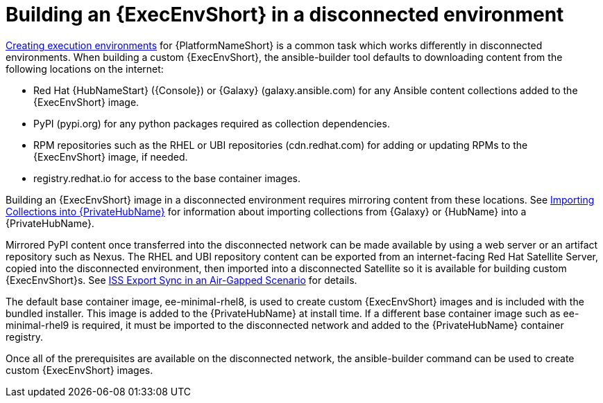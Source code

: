 //Used in downstream/titles/aap-installation-guide/platform/assembly-disconnected-installation.adoc


[id="building-an-execution-environment-in-a-disconnected-environment_{context}"]

= Building an {ExecEnvShort} in a disconnected environment


link:{BaseURL}/red_hat_ansible_automation_platform/{PlatformVers}/html/creating_and_consuming_execution_environments/index[Creating execution environments] for {PlatformNameShort} is a common task which works differently in disconnected environments. When building a custom {ExecEnvShort}, the ansible-builder tool defaults to downloading content from the following locations on the internet:

* Red Hat {HubNameStart} ({Console}) or {Galaxy} (galaxy.ansible.com) for any Ansible content collections added to the {ExecEnvShort} image.

* PyPI (pypi.org) for any python packages required as collection dependencies.

* RPM repositories such as the RHEL or UBI repositories (cdn.redhat.com) for adding or updating RPMs to the {ExecEnvShort} image, if needed. 

* registry.redhat.io for access to the base container images.

Building an {ExecEnvShort} image in a disconnected environment requires mirroring content from these locations. See link:{BaseURL}/red_hat_ansible_automation_platform/{PlatformVers}/html-single/red_hat_ansible_automation_platform_installation_guide/index#importing-collections-into-private-automation-hub_disconnected-installation[Importing Collections into {PrivateHubName}] for information about importing collections from {Galaxy} or {HubName} into a {PrivateHubName}.

Mirrored PyPI content once transferred into the disconnected network can be made available by using a web server or an artifact repository such as Nexus. The RHEL and UBI repository content can be exported from an internet-facing Red Hat Satellite Server, copied into the disconnected environment, then imported into a disconnected Satellite so it is available for building custom {ExecEnvShort}s. See link:{BaseURL}/red_hat_satellite/{SatelliteVers}/html-single/installing_satellite_server_in_a_disconnected_network_environment/index#iss_export_sync_in_an_air_gapped_scenario[ISS Export Sync in an Air-Gapped Scenario] for details.

The default base container image, ee-minimal-rhel8, is used to create custom {ExecEnvShort} images and is included with the bundled installer. This image is added to the {PrivateHubName} at install time. If a different base container image such as ee-minimal-rhel9 is required, it must be imported to the disconnected network and added to the {PrivateHubName} container registry.

Once all of the prerequisites are available on the disconnected network, the ansible-builder command can be used to create custom {ExecEnvShort} images.

